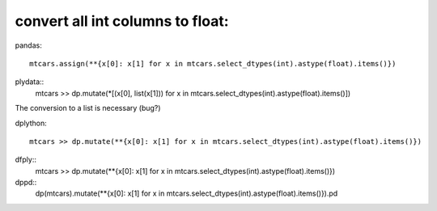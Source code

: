 convert all int columns to float:
==================================================

pandas::

  mtcars.assign(**{x[0]: x[1] for x in mtcars.select_dtypes(int).astype(float).items()})


plydata::
  mtcars >> dp.mutate(*[(x[0], list(x[1])) for x in mtcars.select_dtypes(int).astype(float).items()])

The conversion to a list is necessary (bug?)

dplython::

  mtcars >> dp.mutate(**{x[0]: x[1] for x in mtcars.select_dtypes(int).astype(float).items()})


dfply::
  mtcars >> dp.mutate(**{x[0]: x[1] for x in mtcars.select_dtypes(int).astype(float).items()})


dppd::
  dp(mtcars).mutate(**{x[0]: x[1] for x in mtcars.select_dtypes(int).astype(float).items()}).pd

